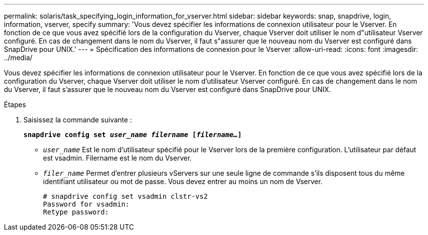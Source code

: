 ---
permalink: solaris/task_specifying_login_information_for_vserver.html 
sidebar: sidebar 
keywords: snap, snapdrive, login, information, vserver, specify 
summary: 'Vous devez spécifier les informations de connexion utilisateur pour le Vserver. En fonction de ce que vous avez spécifié lors de la configuration du Vserver, chaque Vserver doit utiliser le nom d"utilisateur Vserver configuré. En cas de changement dans le nom du Vserver, il faut s"assurer que le nouveau nom du Vserver est configuré dans SnapDrive pour UNIX.' 
---
= Spécification des informations de connexion pour le Vserver
:allow-uri-read: 
:icons: font
:imagesdir: ../media/


[role="lead"]
Vous devez spécifier les informations de connexion utilisateur pour le Vserver. En fonction de ce que vous avez spécifié lors de la configuration du Vserver, chaque Vserver doit utiliser le nom d'utilisateur Vserver configuré. En cas de changement dans le nom du Vserver, il faut s'assurer que le nouveau nom du Vserver est configuré dans SnapDrive pour UNIX.

.Étapes
. Saisissez la commande suivante :
+
`*snapdrive config set _user_name filername_ [_filername..._]*`

+
** `_user_name_` Est le nom d'utilisateur spécifié pour le Vserver lors de la première configuration. L'utilisateur par défaut est vsadmin. Filername est le nom du Vserver.
** `_filer_name_` Permet d'entrer plusieurs vServers sur une seule ligne de commande s'ils disposent tous du même identifiant utilisateur ou mot de passe. Vous devez entrer au moins un nom de Vserver.
+
[listing]
----
# snapdrive config set vsadmin clstr-vs2
Password for vsadmin:
Retype password:
----



